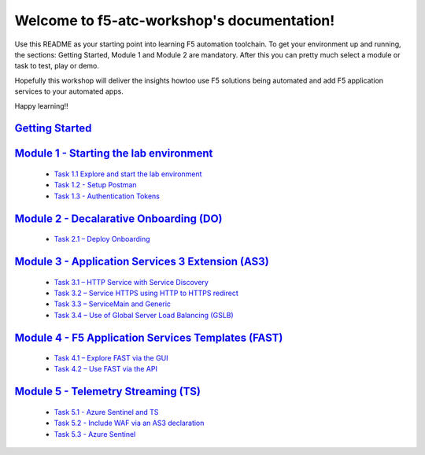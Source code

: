 .. f5-atc-workshop documentation master file, created by
   sphinx-quickstart on Thu Sep 24 11:39:04 2020.
   You can adapt this file completely to your liking, but it should at least
   contain the root `toctree` directive.

*******************************************
Welcome to f5-atc-workshop's documentation!
*******************************************

Use this README as your starting point into learning F5 automation toolchain. To get your environment up and running, the sections: Getting Started, Module 1 and Module 2 are mandatory. After this you can pretty much select a module or task to test, play or demo.

Hopefully this workshop will deliver the insights howtoo use F5 solutions being automated and add F5 application services to your automated apps.

Happy learning!!

`Getting Started <docs/Getting Started.rst>`__
**********************************************

`Module 1 - Starting the lab environment <docs/module_1/module.rst>`__
**********************************************************************
 * `Task 1.1 Explore and start the lab environment <docs/module_1/module1.rst/task1_1.rst>`__
 * `Task 1.2 - Setup Postman <docs/module_1/module1.rst/task1_2.rst>`__
 * `Task 1.3 - Authentication Tokens <docs/module_1/module1.rst/task1_2.rst>`__

`Module 2 - Decalarative Onboarding (DO) <docs/module_2/module2.rst>`__
***********************************************************************

 * `Task 2.1 – Deploy Onboarding <docs/module_2/task2_1.rst>`__

`Module 3 - Application Services 3 Extension (AS3) <docs/module_3/module3.rst>`__
*********************************************************************************

 * `Task 3.1 – HTTP Service with Service Discovery <docs/module_3/task3_1.rst>`__
 * `Task 3.2 – Service HTTPS using HTTP to HTTPS redirect <docs/module_3/task3_2.rst>`__
 * `Task 3.3 – ServiceMain and Generic <docs/module_3/task3_3.rst>`__
 * `Task 3.4 – Use of Global Server Load Balancing (GSLB) <docs/module_3/task3_4.rst>`__

`Module 4 - F5 Application Services Templates (FAST) <docs/module_4/module4.rst>`__
***********************************************************************************

 * `Task 4.1 – Explore FAST via the GUI <docs/module_4/task4_1.rst>`__
 * `Task 4.2 – Use FAST via the API <docs/module_4/task4_2.rst>`__

`Module 5 - Telemetry Streaming (TS) <docs/module_5/module5.rst>`__
*******************************************************************

 * `Task 5.1 - Azure Sentinel and TS <docs/module_5/task5_1.rst>`__
 * `Task 5.2 - Include WAF via an AS3 declaration <docs/module_5/task5_2.rst>`__
 * `Task 5.3 - Azure Sentinel <docs/module_5/task5_3.rst>`__
